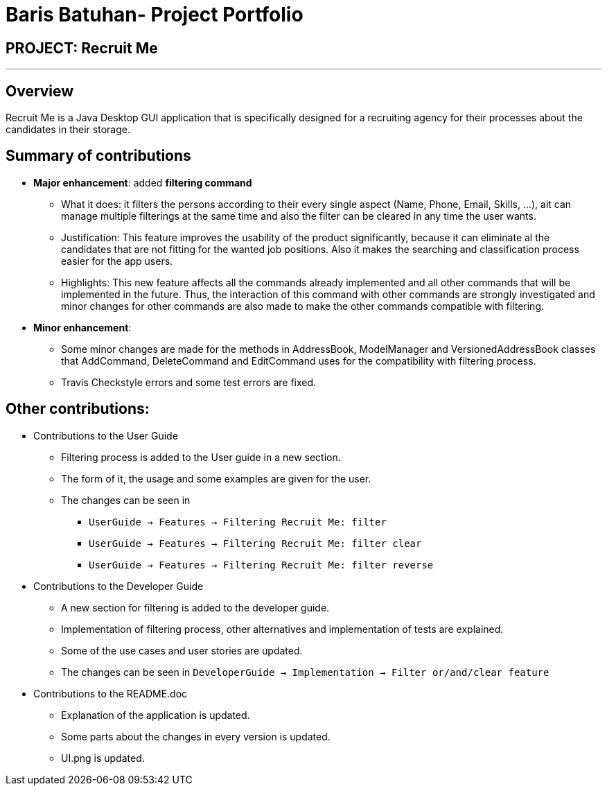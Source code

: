 = Baris Batuhan- Project Portfolio
:site-section: AboutUs
:imagesDir: ../images
:stylesDir: ../stylesheets

== PROJECT: Recruit Me

---

== Overview

Recruit Me is a Java Desktop GUI application that is specifically designed for a recruiting agency for their processes about the candidates in their storage.

== Summary of contributions

* *Major enhancement*: added *filtering command*
** What it does: it filters the persons according to their every single aspect (Name, Phone, Email, Skills, ...), ait can manage multiple filterings at the same time and also the filter can be cleared in any time the user wants.
** Justification: This feature improves the usability of the product significantly, because it can eliminate al the candidates that are not fitting for the wanted job positions. Also it makes the searching and classification process easier for the app users.
** Highlights: This new feature affects all the commands already implemented and all other commands that will be implemented in the future. Thus, the interaction of this command with other commands are strongly investigated and minor changes for other  commands are also made to make the other commands compatible with filtering.

* *Minor enhancement*:
** Some minor changes are made for the methods in AddressBook, ModelManager and VersionedAddressBook classes that AddCommand, DeleteCommand and EditCommand uses for the compatibility with filtering process.
** Travis Checkstyle errors and some test errors are fixed.

== Other contributions:

* Contributions to the User Guide

** Filtering process is added to the User guide in a new section.
** The form of it, the usage and some examples are given for the user.
** The changes can be seen in
*** `UserGuide -> Features -> Filtering Recruit Me: filter`
*** `UserGuide -> Features -> Filtering Recruit Me: filter clear`
*** `UserGuide -> Features -> Filtering Recruit Me: filter reverse`

* Contributions to the Developer Guide

** A new section for filtering is added to the developer guide.
** Implementation of filtering process, other alternatives and implementation of tests are explained.
** Some of the use cases and user stories are updated.
** The changes can be seen in `DeveloperGuide -> Implementation -> Filter or/and/clear feature`

* Contributions to the README.doc

** Explanation of the application is updated.
** Some parts about the changes in every version is updated.
** UI.png is updated.
